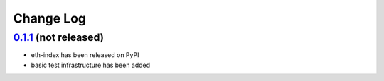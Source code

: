 ==========
Change Log
==========

`0.1.1`_ (not released)
-----------------------
* eth-index has been released on PyPI
* basic test infrastructure has been added


.. _0.1.1: https://github.com/trustlines-network/watch/compare/0.1.0...0.1.1
